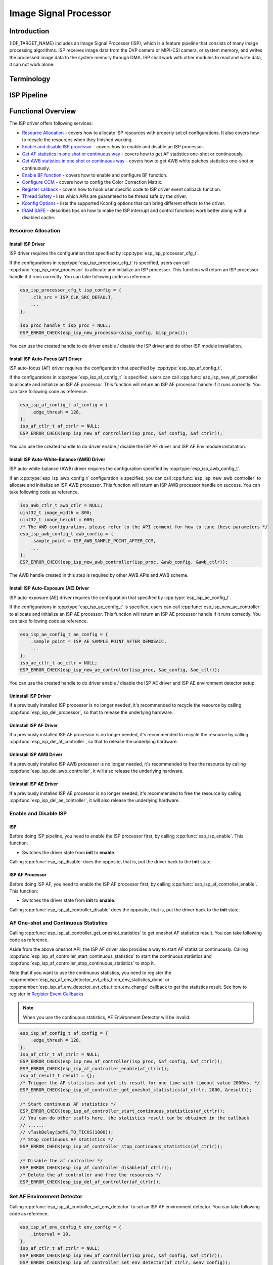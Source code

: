 Image Signal Processor
======================

Introduction
------------

{IDF_TARGET_NAME} includes an Image Signal Processor (ISP), which is a feature pipeline that consists of many image processing algorithms. ISP receives image data from the DVP camera or MIPI-CSI camera, or system memory, and writes the processed image data to the system memory through DMA. ISP shall work with other modules to read and write data, it can not work alone.

Terminology
-----------

.. list::
  - MIPI-CSI: Camera serial interface, a high-speed serial interface for cameras compliant with MIPI specifications
  - DVP: Digital video parallel interface, generally composed of vsync, hsync, de, and data signals
  - RAW: Unprocessed data directly output from an image sensor, typically divided into R, Gr, Gb, and B four channels classified into RAW8, RAW10, RAW12, etc., based on bit width
  - RGB: Colored image format composed of red, green, and blue colors classified into RGB888, RGB565, etc., based on the bit width of each color
  - YUV: Colored image format composed of luminance and chrominance classified into YUV444, YUV422, YUV420, etc., based on the data arrangement
  - AF:  Auto-focus
  - AWB: Auto-white balance
  - BF:  Bayer noise filter
  - CCM: Color correction matrix

ISP Pipeline
------------

.. blockdiag::
    :scale: 100%
    :caption: ISP Pipeline
    :align: center

    blockdiag isp_pipeline {
        orientation = portrait;
        node_height = 30;
        node_width = 120;
        span_width = 100;
        default_fontsize = 16;

        isp_header [label = "ISP Header"];
        isp_tail [label = "ISP Tail"];
        isp_chs [label = "Contrast &\n Hue & Saturation", width = 150, height = 70];
        isp_yuv [label = "YUV Limit\nYUB2RGB", width = 120, height = 70];

        isp_header -> BF -> Demosaic -> CCM -> RGB2YUV -> isp_chs -> isp_yuv -> isp_tail;

        BF -> HIST
        Demosaic -> AWB
        Demosaic -> AE
        Demosaic -> HIST
        CCM -> AWB
        CCM -> AE
        RGB2YUV -> HIST
        RGB2YUV -> AF
    }

Functional Overview
-------------------

The ISP driver offers following services:

-  `Resource Allocation <#isp-resource-allocation>`__ - covers how to allocate ISP resources with properly set of configurations. It also covers how to recycle the resources when they finished working.
-  `Enable and disable ISP processor <#isp-enable-disable>`__ - covers how to enable and disable an ISP processor.
-  `Get AF statistics in one shot or continuous way <#isp-af-statistics>`__ - covers how to get AF statistics one-shot or continuously.
-  `Get AWB statistics in one shot or continuous way <#isp-awb-statistics>`__ - covers how to get AWB white patches statistics one-shot or continuously.
-  `Enable BF function <#isp_bf>`__ - covers how to enable and configure BF function.
-  `Configure CCM <#isp-ccm-config>`__ - covers how to config the Color Correction Matrix.
-  `Register callback <#isp-callback>`__ - covers how to hook user specific code to ISP driver event callback function.
-  `Thread Safety <#isp-thread-safety>`__ - lists which APIs are guaranteed to be thread safe by the driver.
-  `Kconfig Options <#isp-kconfig-options>`__ - lists the supported Kconfig options that can bring different effects to the driver.
-  `IRAM SAFE <#isp-iram-safe>`__ - describes tips on how to make the ISP interrupt and control functions work better along with a disabled cache.

.. _isp-resource-allocation:

Resource Allocation
^^^^^^^^^^^^^^^^^^^

Install ISP Driver
~~~~~~~~~~~~~~~~~~

ISP driver requires the configuration that specified by :cpp:type:`esp_isp_processor_cfg_t`.

If the configurations in :cpp:type:`esp_isp_processor_cfg_t` is specified, users can call :cpp:func:`esp_isp_new_processor` to allocate and initialize an ISP processor. This function will return an ISP processor handle if it runs correctly. You can take following code as reference.

.. code:: c

    esp_isp_processor_cfg_t isp_config = {
        .clk_src = ISP_CLK_SRC_DEFAULT,
        ...
    };

    isp_proc_handle_t isp_proc = NULL;
    ESP_ERROR_CHECK(esp_isp_new_processor(&isp_config, &isp_proc));

You can use the created handle to do driver enable / disable the ISP driver and do other ISP module installation.


Install ISP Auto-Focus (AF) Driver
~~~~~~~~~~~~~~~~~~~~~~~~~~~~~~~~~~

ISP auto-focus (AF) driver requires the configuration that specified by :cpp:type:`esp_isp_af_config_t`.

If the configurations in :cpp:type:`esp_isp_af_config_t` is specified, users can call :cpp:func:`esp_isp_new_af_controller` to allocate and initialize an ISP AF processor. This function will return an ISP AF processor handle if it runs correctly. You can take following code as reference.

.. code:: c

    esp_isp_af_config_t af_config = {
        .edge_thresh = 128,
    };
    isp_af_ctlr_t af_ctrlr = NULL;
    ESP_ERROR_CHECK(esp_isp_new_af_controller(isp_proc, &af_config, &af_ctrlr));

You can use the created handle to do driver enable / disable the ISP AF driver and ISP AF Env module installation.

Install ISP Auto-White-Balance (AWB) Driver
~~~~~~~~~~~~~~~~~~~~~~~~~~~~~~~~~~~~~~~~~~~

ISP auto-white-balance (AWB) driver requires the configuration specified by :cpp:type:`esp_isp_awb_config_t`.

If an :cpp:type:`esp_isp_awb_config_t` configuration is specified, you can call :cpp:func:`esp_isp_new_awb_controller` to allocate and initialize an ISP AWB processor. This function will return an ISP AWB processor handle on success. You can take following code as reference.

.. code:: c

    isp_awb_ctlr_t awb_ctlr = NULL;
    uint32_t image_width = 800;
    uint32_t image_height = 600;
    /* The AWB configuration, please refer to the API comment for how to tune these parameters */
    esp_isp_awb_config_t awb_config = {
        .sample_point = ISP_AWB_SAMPLE_POINT_AFTER_CCM,
        ...
    };
    ESP_ERROR_CHECK(esp_isp_new_awb_controller(isp_proc, &awb_config, &awb_ctlr));

The AWB handle created in this step is required by other AWB APIs and AWB scheme.

Install ISP Auto-Exposure (AE) Driver
~~~~~~~~~~~~~~~~~~~~~~~~~~~~~~~~~~~~~

ISP auto-exposure (AE) driver requires the configuration that specified by :cpp:type:`esp_isp_ae_config_t`.

If the configurations in :cpp:type:`esp_isp_ae_config_t` is specified, users can call :cpp:func:`esp_isp_new_ae_controller` to allocate and initialize an ISP AE processor. This function will return an ISP AE processor handle if it runs correctly. You can take following code as reference.

.. code:: c

    esp_isp_ae_config_t ae_config = {
        .sample_point = ISP_AE_SAMPLE_POINT_AFTER_DEMOSAIC,
        ...
    };
    isp_ae_ctlr_t ae_ctlr = NULL;
    ESP_ERROR_CHECK(esp_isp_new_ae_controller(isp_proc, &ae_config, &ae_ctlr));

You can use the created handle to do driver enable / disable the ISP AE driver and ISP AE environment detector setup.

Uninstall ISP Driver
~~~~~~~~~~~~~~~~~~~~

If a previously installed ISP processor is no longer needed, it's recommended to recycle the resource by calling :cpp:func:`esp_isp_del_processor`, so that to release the underlying hardware.

UnInstall ISP AF Driver
~~~~~~~~~~~~~~~~~~~~~~~

If a previously installed ISP AF processor is no longer needed, it's recommended to recycle the resource by calling :cpp:func:`esp_isp_del_af_controller`, so that to release the underlying hardware.

UnInstall ISP AWB Driver
~~~~~~~~~~~~~~~~~~~~~~~~

If a previously installed ISP AWB processor is no longer needed, it's recommended to free the resource by calling :cpp:func:`esp_isp_del_awb_controller`, it will also release the underlying hardware.

UnInstall ISP AE Driver
~~~~~~~~~~~~~~~~~~~~~~~~

If a previously installed ISP AE processor is no longer needed, it's recommended to free the resource by calling :cpp:func:`esp_isp_del_ae_controller`, it will also release the underlying hardware.


.. _isp-enable-disable:

Enable and Disable ISP
^^^^^^^^^^^^^^^^^^^^^^

ISP
~~~

Before doing ISP pipeline, you need to enable the ISP processor first, by calling :cpp:func:`esp_isp_enable`. This function:

* Switches the driver state from **init** to **enable**.

Calling :cpp:func:`esp_isp_disable` does the opposite, that is, put the driver back to the **init** state.

ISP AF Processor
~~~~~~~~~~~~~~~~

Before doing ISP AF, you need to enable the ISP AF processor first, by calling :cpp:func:`esp_isp_af_controller_enable`. This function:

* Switches the driver state from **init** to **enable**.

Calling :cpp:func:`esp_isp_af_controller_disable` does the opposite, that is, put the driver back to the **init** state.

.. _isp-af-statistics:

AF One-shot and Continuous Statistics
^^^^^^^^^^^^^^^^^^^^^^^^^^^^^^^^^^^^^

Calling :cpp:func:`esp_isp_af_controller_get_oneshot_statistics` to get oneshot AF statistics result. You can take following code as reference.

Aside from the above oneshot API, the ISP AF driver also provides a way to start AF statistics continuously. Calling :cpp:func:`esp_isp_af_controller_start_continuous_statistics` to start the continuous statistics and :cpp:func:`esp_isp_af_controller_stop_continuous_statistics` to stop it.

Note that if you want to use the continuous statistics, you need to register the :cpp:member:`esp_isp_af_env_detector_evt_cbs_t::on_env_statistics_done` or :cpp:member:`esp_isp_af_env_detector_evt_cbs_t::on_env_change` callback to get the statistics result. See how to register in `Register Event Callbacks <#isp-callback>`__

.. note::
    When you use the continuous statistics, AF Environment Detector will be invalid.

.. code:: c

    esp_isp_af_config_t af_config = {
        .edge_thresh = 128,
    };
    isp_af_ctlr_t af_ctrlr = NULL;
    ESP_ERROR_CHECK(esp_isp_new_af_controller(isp_proc, &af_config, &af_ctrlr));
    ESP_ERROR_CHECK(esp_isp_af_controller_enable(af_ctrlr));
    isp_af_result_t result = {};
    /* Trigger the AF statistics and get its result for one time with timeout value 2000ms. */
    ESP_ERROR_CHECK(esp_isp_af_controller_get_oneshot_statistics(af_ctrlr, 2000, &result));

    /* Start continuous AF statistics */
    ESP_ERROR_CHECK(esp_isp_af_controller_start_continuous_statistics(af_ctrlr));
    // You can do other stuffs here, the statistics result can be obtained in the callback
    // ......
    // vTaskDelay(pdMS_TO_TICKS(1000));
    /* Stop continuous AF statistics */
    ESP_ERROR_CHECK(esp_isp_af_controller_stop_continuous_statistics(af_ctrlr));

    /* Disable the af controller */
    ESP_ERROR_CHECK(esp_isp_af_controller_disable(af_ctrlr));
    /* Delete the af controller and free the resources */
    ESP_ERROR_CHECK(esp_isp_del_af_controller(af_ctrlr));

Set AF Environment Detector
^^^^^^^^^^^^^^^^^^^^^^^^^^^

Calling :cpp:func:`esp_isp_af_controller_set_env_detector` to set an ISP AF environment detector. You can take following code as reference.

.. code:: c

    esp_isp_af_env_config_t env_config = {
        .interval = 10,
    };
    isp_af_ctlr_t af_ctrlr = NULL;
    ESP_ERROR_CHECK(esp_isp_new_af_controller(isp_proc, &af_config, &af_ctrlr));
    ESP_ERROR_CHECK(esp_isp_af_controller_set_env_detector(af_ctrlr, &env_config));

Set AF Environment Detector Threshold
^^^^^^^^^^^^^^^^^^^^^^^^^^^^^^^^^^^^^

Calling :cpp:func:`esp_isp_af_env_detector_set_threshold` to set the threshold of an ISP AF environment detector.

.. code:: c

    int definition_thresh = 0;
    int luminance_thresh = 0;
    ESP_ERROR_CHECK(esp_isp_af_env_detector_set_threshold(env_detector, definition_thresh, luminance_thresh));

ISP AE Processor
----------------

Before doing ISP AE, you need to enable the ISP AE processor first, by calling :cpp:func:`esp_isp_ae_controller_enable`. This function:

* Switches the driver state from **init** to **enable**.

Calling :cpp:func:`esp_isp_ae_controller_disable` does the opposite, that is, put the driver back to the **init** state.

.. _isp-ae-statistics:

AE One-shot and Continuous Statistics
^^^^^^^^^^^^^^^^^^^^^^^^^^^^^^^^^^^^^

Calling :cpp:func:`esp_isp_ae_controller_get_oneshot_statistics` to get oneshot AE statistics result. You can take following code as reference.

When you use AE oneshot statistics, the AE continuous mode need to be disabled otherwise the result may be overwritten by the environment detector. After oneshot operation finishes, you need to restart continuous mode again.

Aside from the above oneshot API, the ISP AE driver also provides a way to start AE statistics continuously. Calling :cpp:func:`esp_isp_ae_controller_start_continuous_statistics` to start the continuous statistics and :cpp:func:`esp_isp_ae_controller_stop_continuous_statistics` to stop it.

Note that if you want to use the continuous statistics, you need to register the :cpp:member:`esp_isp_ae_env_detector_evt_cbs_t::on_statistics_done` or :cpp:member:`esp_isp_ae_env_detector_evt_cbs_t::on_change` callback to get the statistics result. See how to register in `Register Event Callbacks <#isp-callback>`__

.. code:: c

    esp_isp_ae_config_t ae_config = {
        .sample_point = ISP_AE_SAMPLE_POINT_AFTER_DEMOSAIC,
    };
    isp_ae_ctlr_t ae_ctlr = NULL;
    ESP_ERROR_CHECK(esp_isp_new_ae_controller(isp_proc, &ae_config, &ae_ctlr));
    ESP_ERROR_CHECK(esp_isp_ae_controller_enable(ae_ctlr));
    isp_ae_result_t result = {};
    /* Trigger the AE statistics and get its result for one time with timeout value 2000ms. */
    ESP_ERROR_CHECK(esp_isp_ae_controller_get_oneshot_statistics(ae_ctlr, 2000, &result));

    /* Start continuous AE statistics */
    ESP_ERROR_CHECK(esp_isp_ae_controller_start_continuous_statistics(ae_ctlr));
    // You can do other stuffs here, the statistics result can be obtained in the callback
    // ......
    // vTaskDelay(pdMS_TO_TICKS(1000));
    /* Stop continuous AE statistics */
    ESP_ERROR_CHECK(esp_isp_ae_controller_stop_continuous_statistics(ae_ctlr));

    /* Disable the ae controller */
    ESP_ERROR_CHECK(esp_isp_ae_controller_disable(ae_ctlr));
    /* Delete the ae controller and free the resources */
    ESP_ERROR_CHECK(esp_isp_del_ae_controller(ae_ctlr));

Set AE Environment Detector
^^^^^^^^^^^^^^^^^^^^^^^^^^^

Calling :cpp:func:`esp_isp_ae_controller_set_env_detector` to set an ISP AE environment detector. You can take following code as reference.

.. code:: c

    esp_isp_ae_env_config_t env_config = {
        .interval = 10,
    };
    ESP_ERROR_CHECK(esp_isp_ae_controller_set_env_detector(ae_ctlr, &env_config));

Set AE Environment Detector Threshold
^^^^^^^^^^^^^^^^^^^^^^^^^^^^^^^^^^^^^

Calling :cpp:func:`esp_isp_ae_controller_set_env_detector_threshold` to set the thresholds(1-255) of an ISP AE environment detector.

.. code:: c

    esp_isp_ae_env_thresh_t env_thresh = {
        .low_thresh = 110,
        .high_thresh = 130,
    };
    ESP_ERROR_CHECK(esp_isp_ae_controller_set_env_detector_threshold(ae_ctlr, env_thresh));

ISP AWB Processor
~~~~~~~~~~~~~~~~~

Before doing ISP AWB, you need to enable the ISP AWB processor first, by calling :cpp:func:`esp_isp_awb_controller_enable`. This function:

* Switches the driver state from **init** to **enable**.

Calling :cpp:func:`esp_isp_awb_controller_disable` does the opposite, that is, put the driver back to the **init** state.

.. _isp-awb-statistics:

AWB One-shot and Continuous Statistics
^^^^^^^^^^^^^^^^^^^^^^^^^^^^^^^^^^^^^^

Calling :cpp:func:`esp_isp_awb_controller_get_oneshot_statistics` to get oneshot AWB statistics result of white patches. You can take following code as reference.

Aside from the above oneshot API, the ISP AWB driver also provides a way to start AWB statistics continuously. Calling :cpp:func:`esp_isp_awb_controller_start_continuous_statistics` starts the continuous statistics and :cpp:func:`esp_isp_awb_controller_stop_continuous_statistics` stops it.

Note that if you want to use the continuous statistics, you need to register the :cpp:member:`esp_isp_awb_cbs_t::on_statistics_done` callback to get the statistics result. See how to register it in `Register Event Callbacks <#isp-callback>`__

.. code:: c

    bool example_isp_awb_on_statistics_done_cb(isp_awb_ctlr_t awb_ctlr, const esp_isp_awb_evt_data_t *edata, void *user_data);
    // ...
    isp_awb_ctlr_t awb_ctlr = NULL;
    uint32_t image_width = 800;
    uint32_t image_height = 600;
    /* The AWB configuration, please refer to the API comment for how to tune these parameters */
    esp_isp_awb_config_t awb_config = {
        .sample_point = ISP_AWB_SAMPLE_POINT_AFTER_CCM,
        ...
    };
    isp_awb_stat_result_t stat_res = {};
    /* Create the awb controller */
    ESP_ERROR_CHECK(esp_isp_new_awb_controller(isp_proc, &awb_config, &awb_ctlr));
    /* Register AWB callback */
    esp_isp_awb_cbs_t awb_cb = {
        .on_statistics_done = example_isp_awb_on_statistics_done_cb,
    };
    ESP_ERROR_CHECK(esp_isp_awb_register_event_callbacks(awb_ctlr, &awb_cb, NULL));
    /* Enabled the awb controller */
    ESP_ERROR_CHECK(esp_isp_awb_controller_enable(awb_ctlr));

    /* Get oneshot AWB statistics result */
    ESP_ERROR_CHECK(esp_isp_awb_controller_get_oneshot_statistics(awb_ctlr, -1, &stat_res));

    /* Start continuous AWB statistics, note that continuous statistics requires `on_statistics_done` callback */
    ESP_ERROR_CHECK(esp_isp_awb_controller_start_continuous_statistics(awb_ctlr));
    // You can do other stuffs here, the statistics result can be obtained in the callback
    // ......
    // vTaskDelay(pdMS_TO_TICKS(1000));
    /* Stop continuous AWB statistics */
    ESP_ERROR_CHECK(esp_isp_awb_controller_stop_continuous_statistics(awb_ctlr));

    /* Disable the awb controller */
    ESP_ERROR_CHECK(esp_isp_awb_controller_disable(awb_ctlr));
    /* Delete the awb controller and free the resources */
    ESP_ERROR_CHECK(esp_isp_del_awb_controller(awb_ctlr));

.. _isp_bf:

ISP BF Processor
~~~~~~~~~~~~~~~~

This pipeline is used for doing image input denoising under bayer mode.

Calling :cpp:func:`esp_isp_bf_configure` to configure BF function, you can take following code as reference.

.. code:: c

    esp_isp_bf_config_t bf_config = {
        .denoising_level = 5,
        ...
    };
    ESP_ERROR_CHECK(esp_isp_bf_configure(isp_proc, &bf_config));
    ESP_ERROR_CHECK(esp_isp_bf_enable(isp_proc));

:cpp:member:`esp_isp_bf_config_t::bf_template` is used for bayer denoise. You can set the :cpp:member:`esp_isp_bf_config_t::bf_template` with a Gaussian filter template or an average filter template.

After calling :cpp:func:`esp_isp_bf_configure`, you need to enable the ISP BF processor, by calling :cpp:func:`esp_isp_bf_enable`. This function:

* Switches the driver state from **init** to **enable**.

Calling :cpp:func:`esp_isp_bf_disable` does the opposite, that is, put the driver back to the **init** state.
.. _isp-ccm-config:

Configure CCM
^^^^^^^^^^^^^

Color Correction Matrix can scale the color ratio of RGB888 pixels. It can be used for adjusting the image color via some algorithms, for example, used for white balance by inputting the AWB computed result, or used as a Filter with some filter algorithms.

To adjust the color correction matrix, here is the formula:



::

    [ R' ]     [ RR  RG  RB  ]   [ R ]
    [ G' ] =   [ GR  GG  GB  ] * [ G ]
    [ B' ]     [ BR  BG  BB  ]   [ B ]

, and you can refer to the following code:

.. code-block:: c

    // ...
    // Configure CCM
    esp_isp_ccm_config_t ccm_cfg = {
        .matrix = {
            1.0, 0.0, 0.0,
            0.0, 1.0, 0.0,
            0.0, 0.0, 1.0
        },
        .saturation = false,
        ...
    };
    ESP_ERROR_CHECK(esp_isp_ccm_configure(isp_proc, &ccm_cfg));
    // The configured CCM will be applied to the image once the CCM module is enabled
    ESP_ERROR_CHECK(esp_isp_ccm_enable(isp_proc));
    // CCM can also be configured after it is enabled
    ccm_cfg.matrix[0][0] = 2.0;
    ESP_ERROR_CHECK(esp_isp_ccm_configure(isp_proc, &ccm_cfg));
    // Disable CCM if no longer needed
    ESP_ERROR_CHECK(esp_isp_ccm_disable(isp_proc));

.. _isp-callback:

Register Event Callbacks
^^^^^^^^^^^^^^^^^^^^^^^^

Register ISP AF Environment Detector Event Callbacks
~~~~~~~~~~~~~~~~~~~~~~~~~~~~~~~~~~~~~~~~~~~~~~~~~~~~

After the ISP AF environment detector starts up, it can generate a specific event dynamically. If you have some functions that should be called when the event happens, please hook your function to the interrupt service routine by calling :cpp:func:`esp_isp_af_env_detector_register_event_callbacks`. All supported event callbacks are listed in :cpp:type:`esp_isp_af_env_detector_evt_cbs_t`:

-  :cpp:member:`esp_isp_af_env_detector_evt_cbs_t::on_env_statistics_done` sets a callback function for environment statistics done. As this function is called within the ISR context, you must ensure that the function does not attempt to block (e.g., by making sure that only FreeRTOS APIs with ``ISR`` suffix are called from within the function). The function prototype is declared in :cpp:type:`esp_isp_af_env_detector_callback_t`.
-  :cpp:member:`esp_isp_af_env_detector_evt_cbs_t::on_env_change` sets a callback function for environment change. As this function is called within the ISR context, you must ensure that the function does not attempt to block (e.g., by making sure that only FreeRTOS APIs with ``ISR`` suffix are called from within the function). The function prototype is declared in :cpp:type:`esp_isp_af_env_detector_callback_t`.

You can save your own context to :cpp:func:`esp_isp_af_env_detector_register_event_callbacks` as well, via the parameter ``user_data``. The user data will be directly passed to the callback function.

Register ISP AWB Statistics Done Event Callbacks
~~~~~~~~~~~~~~~~~~~~~~~~~~~~~~~~~~~~~~~~~~~~~~~~

After the ISP AWB controller finished statistics of white patches, it can generate a specific event dynamically. If you want to be informed when the statistics done event takes place, please hook your function to the interrupt service routine by calling :cpp:func:`esp_isp_awb_register_event_callbacks`. All supported event callbacks are listed in :cpp:type:`esp_isp_awb_cbs_t`:

-  :cpp:member:`esp_isp_awb_cbs_t::on_statistics_done` sets a callback function when finished statistics of the white patches. As this function is called within the ISR context, you must ensure that the function does not attempt to block (e.g., by making sure that only FreeRTOS APIs with ``ISR`` suffix are called from within the function). The function prototype is declared in :cpp:type:`esp_isp_awb_callback_t`.

You can save your own context via the parameter ``user_data`` of :cpp:func:`esp_isp_awb_register_event_callbacks`. The user data will be directly passed to the callback function.

.. _isp-thread-safety:

Thread Safety
^^^^^^^^^^^^^

The factory function :cpp:func:`esp_isp_new_processor`, :cpp:func:`esp_isp_del_processor`, :cpp:func:`esp_isp_new_af_controller`, :cpp:func:`esp_isp_del_af_controller`, :cpp:func:`esp_isp_new_ae_controller` and :cpp:func:`esp_isp_del_ae_controller` are guaranteed to be thread safe by the driver, which means, user can call them from different RTOS tasks without protection by extra locks. Other APIs are not guaranteed to be thread-safe

.. _isp-kconfig-options:

Kconfig Options
^^^^^^^^^^^^^^^

- :ref:`CONFIG_ISP_ISR_IRAM_SAFE` controls whether the default ISR handler should be masked when the cache is disabled

.. _isp-iram-safe:

IRAM Safe
^^^^^^^^^

By default, the ISP interrupt will be deferred when the cache is disabled because of writing or erasing the flash.

There is a Kconfig option :ref:`CONFIG_ISP_ISR_IRAM_SAFE` that:

-  Enables the interrupt being serviced even when the cache is disabled
-  Places all functions that used by the ISR into IRAM
-  Places driver object into DRAM (in case it is mapped to PSRAM by accident)

This allows the interrupt to run while the cache is disabled, but comes at the cost of increased IRAM consumption.

API Reference
-------------

.. include-build-file:: inc/isp.inc
.. include-build-file:: inc/isp_types.inc
.. include-build-file:: inc/isp_af.inc
